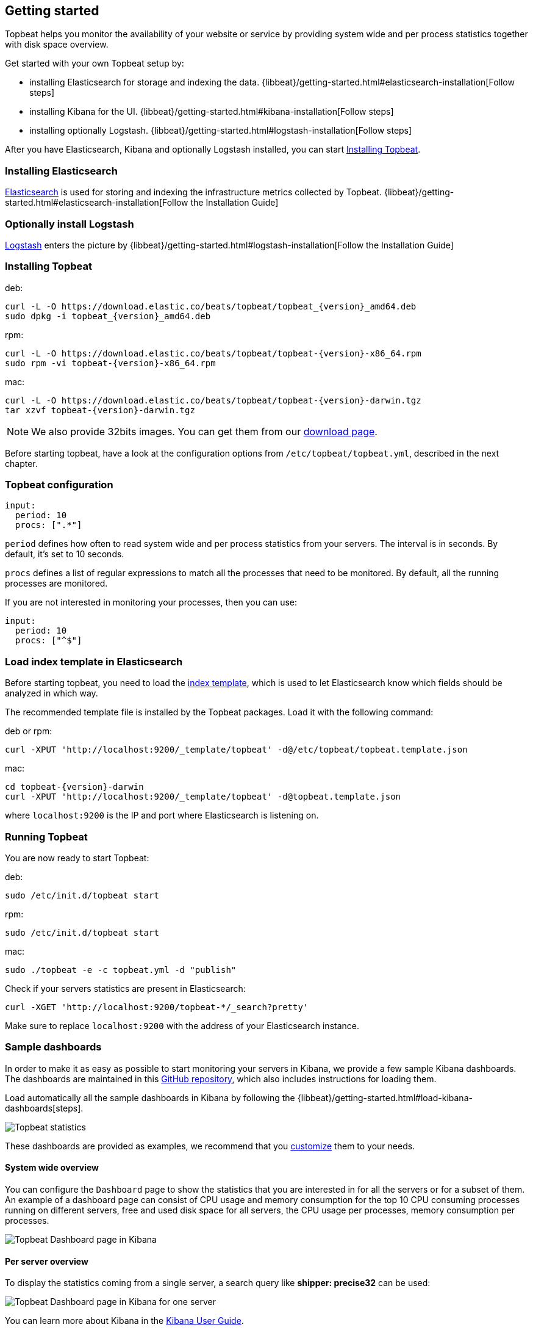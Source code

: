 [[topbeat-getting-started]]
== Getting started

Topbeat helps you monitor the availability of your website or service by providing system wide and per process
statistics together with disk space overview.

Get started with your own Topbeat setup by: 

 * installing Elasticsearch for storage and indexing the data. {libbeat}/getting-started.html#elasticsearch-installation[Follow steps]
 * installing Kibana for the UI. {libbeat}/getting-started.html#kibana-installation[Follow steps]
 * installing optionally Logstash. {libbeat}/getting-started.html#logstash-installation[Follow steps]

After you have Elasticsearch, Kibana and optionally Logstash installed, you can start <<topbeat-installation>>.


=== Installing Elasticsearch

https://www.elastic.co/products/elasticsearch[Elasticsearch] is used for storing and indexing 
the infrastructure metrics collected by Topbeat. {libbeat}/getting-started.html#elasticsearch-installation[Follow the
Installation Guide]


=== Optionally install Logstash

https://www.elastic.co/products/logstash[Logstash] enters the picture by  
{libbeat}/getting-started.html#logstash-installation[Follow the Installation Guide]


[[topbeat-installation]]
=== Installing Topbeat


deb:

["source","sh",subs="attributes,callouts"]
------------------------------------------------
curl -L -O https://download.elastic.co/beats/topbeat/topbeat_{version}_amd64.deb
sudo dpkg -i topbeat_{version}_amd64.deb
------------------------------------------------



rpm:

["source","sh",subs="attributes,callouts"]
------------------------------------------------
curl -L -O https://download.elastic.co/beats/topbeat/topbeat-{version}-x86_64.rpm
sudo rpm -vi topbeat-{version}-x86_64.rpm
------------------------------------------------


mac:

["source","sh",subs="attributes,callouts"]
------------------------------------------------
curl -L -O https://download.elastic.co/beats/topbeat/topbeat-{version}-darwin.tgz
tar xzvf topbeat-{version}-darwin.tgz
------------------------------------------------

NOTE: We also provide 32bits images. You can get them from our
https://www.elastic.co/downloads/beats/topbeat[download page].

Before starting topbeat, have a look at the configuration options from `/etc/topbeat/topbeat.yml`, 
described in the next chapter.

[[topbeat-configuration]]
=== Topbeat configuration

[source, shell]
-------------------------------------
input:
  period: 10
  procs: [".*"]
-------------------------------------

`period` defines how often to read system wide and per process statistics from your servers. The interval is in seconds. 
By default, it's set to 10 seconds.

`procs` defines a list of regular expressions to match all the processes that need to be monitored. By default, all the running processes are monitored.

If you are not interested in monitoring your processes, then you can use:

[source, shell]
-------------------------------------
input:
  period: 10
  procs: ["^$"]
-------------------------------------

[[topbeat-template]]
=== Load index template in Elasticsearch

Before starting topbeat, you need to load the
http://www.elastic.co/guide/en/elasticsearch/reference/current/indices-templates.html[index
template], which is used to let Elasticsearch know which fields should be analyzed
in which way.

The recommended template file is installed by the Topbeat packages. Load it with the
following command:

deb or rpm:

[source,shell]
----------------------------------------------------------------------
curl -XPUT 'http://localhost:9200/_template/topbeat' -d@/etc/topbeat/topbeat.template.json
----------------------------------------------------------------------

mac:

["source","sh",subs="attributes,callouts"]
----------------------------------------------------------------------
cd topbeat-{version}-darwin
curl -XPUT 'http://localhost:9200/_template/topbeat' -d@topbeat.template.json
----------------------------------------------------------------------

where `localhost:9200` is the IP and port where Elasticsearch is listening on.

=== Running Topbeat

You are now ready to start Topbeat:

deb:

[source,shell]
----------------------------------------------------------------------
sudo /etc/init.d/topbeat start
----------------------------------------------------------------------

rpm:

[source,shell]
----------------------------------------------------------------------
sudo /etc/init.d/topbeat start
----------------------------------------------------------------------

mac:

[source,shell]
----------------------------------------------------------------------
sudo ./topbeat -e -c topbeat.yml -d "publish"
----------------------------------------------------------------------


Check if your servers statistics are present in Elasticsearch:

[source,shell]
----------------------------------------------------------------------
curl -XGET 'http://localhost:9200/topbeat-*/_search?pretty'
----------------------------------------------------------------------

Make sure to replace `localhost:9200` with the address of your Elasticsearch
instance. 

=== Sample dashboards

In order to make it as easy as possible to start monitoring your servers in Kibana, 
we provide a few sample Kibana dashboards. The dashboards are maintained in this
https://github.com/elastic/beats-dashboards[GitHub repository], which also
includes instructions for loading them.

Load automatically all the sample dashboards in Kibana by following the {libbeat}/getting-started.html#load-kibana-dashboards[steps].

image:./images/topbeat-dashboard.png[Topbeat statistics]

These dashboards are provided as examples, we recommend that you
http://www.elastic.co/guide/en/kibana/current/dashboard.html[customize] them
to your needs.

==== System wide overview

You can configure the `Dashboard` page to show the statistics that you are interested in for all the servers or for a
subset of them.
An example of a dashboard page can consist of CPU usage and memory consumption for the top 10 CPU consuming processes
running on different servers, free and used disk space for all servers, the CPU usage per processes, memory consumption per processes.

image:./images/topbeat-dashboard-example.png[Topbeat Dashboard page in Kibana]

==== Per server overview

To display the statistics coming from a single server, a search query like *shipper: precise32* can be used:

image:./images/topbeat-dashboard-1shipper.png[Topbeat Dashboard page in Kibana for one server]

You can learn more about Kibana in the
http://www.elastic.co/guide/en/kibana/current/index.html[Kibana User Guide].


Enjoy!

